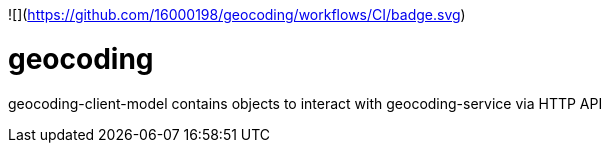 ![](https://github.com/16000198/geocoding/workflows/CI/badge.svg)

# geocoding

geocoding-client-model contains objects to interact with geocoding-service via HTTP API
